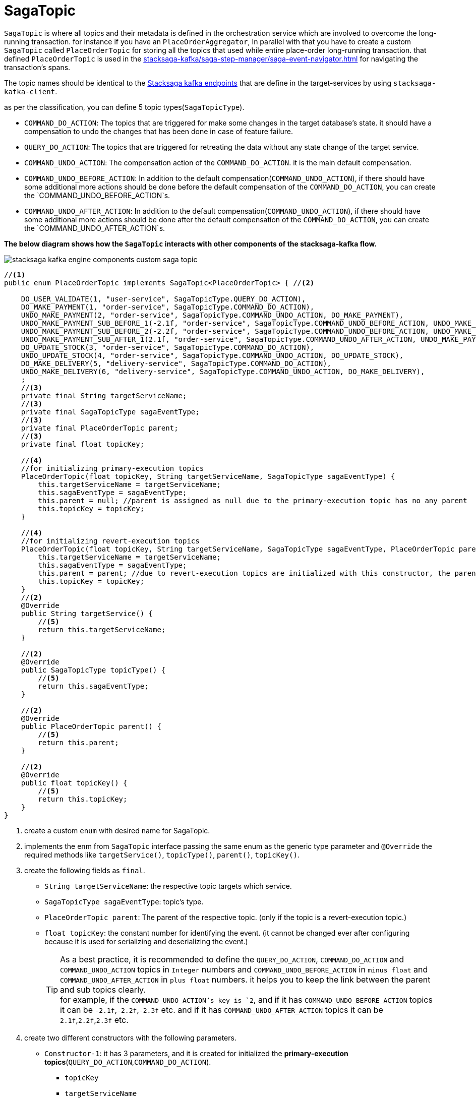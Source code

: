[#_sagatopic]
= SagaTopic

`SagaTopic` is where all topics and their metadata is defined in the orchestration service which are involved to overcome the long-running transaction. for instance if you have an `PlaceOrderAggregator`, In parallel with that you have to create a custom `SagaTopic` called `PlaceOrderTopic` for storing all the topics that used while entire place-order long-running transaction. that defined `PlaceOrderTopic` is used in the xref:stacksaga-kafka/saga-step-manager/saga-event-navigator.adoc[] for navigating the transaction's spans.

The topic names should be identical to the xref:stacksaga-engines:stacksaga-kafka/stacksaga-kafka-client/stacksaga-kafka-client-endpoints.adoc[Stacksaga kafka endpoints] that are define in the target-services by using `stacksaga-kafka-client`.

as per the classification, you can define 5 topic types(`SagaTopicType`).

- `COMMAND_DO_ACTION`: The topics that are triggered for make some changes in the target database's state. it should have a compensation to undo the changes that has been done in case of feature failure.
- `QUERY_DO_ACTION`: The topics that are triggered for retreating the data without any state change of the target service.
- `COMMAND_UNDO_ACTION`: The compensation action of the `COMMAND_DO_ACTION`. it is the main default compensation.
- `COMMAND_UNDO_BEFORE_ACTION`: In addition to the default compensation(`COMMAND_UNDO_ACTION`), if there should have some additional more actions should be done before the default compensation of the `COMMAND_DO_ACTION`, you can create the `COMMAND_UNDO_BEFORE_ACTION`s.
- `COMMAND_UNDO_AFTER_ACTION`: In addition to the default compensation(`COMMAND_UNDO_ACTION`), if there should have some additional more actions should be done after the default compensation of the `COMMAND_DO_ACTION`, you can create the `COMMAND_UNDO_AFTER_ACTION`s.


*The below diagram shows how the `SagaTopic` interacts with other components of the stacksaga-kafka flow.*

image::stacksaga-engines:stacksaga-kafka/saga-topic/stacksaga-kafka-engine-components-custom-saga-topic.svg[]

[source,java]
----
//<1>
public enum PlaceOrderTopic implements SagaTopic<PlaceOrderTopic> { //<2>

    DO_USER_VALIDATE(1, "user-service", SagaTopicType.QUERY_DO_ACTION),
    DO_MAKE_PAYMENT(1, "order-service", SagaTopicType.COMMAND_DO_ACTION),
    UNDO_MAKE_PAYMENT(2, "order-service", SagaTopicType.COMMAND_UNDO_ACTION, DO_MAKE_PAYMENT),
    UNDO_MAKE_PAYMENT_SUB_BEFORE_1(-2.1f, "order-service", SagaTopicType.COMMAND_UNDO_BEFORE_ACTION, UNDO_MAKE_PAYMENT),
    UNDO_MAKE_PAYMENT_SUB_BEFORE_2(-2.2f, "order-service", SagaTopicType.COMMAND_UNDO_BEFORE_ACTION, UNDO_MAKE_PAYMENT),
    UNDO_MAKE_PAYMENT_SUB_AFTER_1(2.1f, "order-service", SagaTopicType.COMMAND_UNDO_AFTER_ACTION, UNDO_MAKE_PAYMENT),
    DO_UPDATE_STOCK(3, "order-service", SagaTopicType.COMMAND_DO_ACTION),
    UNDO_UPDATE_STOCK(4, "order-service", SagaTopicType.COMMAND_UNDO_ACTION, DO_UPDATE_STOCK),
    DO_MAKE_DELIVERY(5, "delivery-service", SagaTopicType.COMMAND_DO_ACTION),
    UNDO_MAKE_DELIVERY(6, "delivery-service", SagaTopicType.COMMAND_UNDO_ACTION, DO_MAKE_DELIVERY),
    ;
    //<3>
    private final String targetServiceName;
    //<3>
    private final SagaTopicType sagaEventType;
    //<3>
    private final PlaceOrderTopic parent;
    //<3>
    private final float topicKey;

    //<4>
    //for initializing primary-execution topics
    PlaceOrderTopic(float topicKey, String targetServiceName, SagaTopicType sagaEventType) {
        this.targetServiceName = targetServiceName;
        this.sagaEventType = sagaEventType;
        this.parent = null; //parent is assigned as null due to the primary-execution topic has no any parent
        this.topicKey = topicKey;
    }

    //<4>
    //for initializing revert-execution topics
    PlaceOrderTopic(float topicKey, String targetServiceName, SagaTopicType sagaEventType, PlaceOrderTopic parent) {
        this.targetServiceName = targetServiceName;
        this.sagaEventType = sagaEventType;
        this.parent = parent; //due to revert-execution topics are initialized with this constructor, the parent is assigned.
        this.topicKey = topicKey;
    }
    //<2>
    @Override
    public String targetService() {
        //<5>
        return this.targetServiceName;
    }

    //<2>
    @Override
    public SagaTopicType topicType() {
        //<5>
        return this.sagaEventType;
    }

    //<2>
    @Override
    public PlaceOrderTopic parent() {
        //<5>
        return this.parent;
    }

    //<2>
    @Override
    public float topicKey() {
        //<5>
        return this.topicKey;
    }
}
----

<1> create a custom `enum` with desired name for SagaTopic.
<2> implements the enm from `SagaTopic` interface passing the same enum as the generic type parameter and `@Override` the required methods like `targetService()`, `topicType()`, `parent()`, `topicKey()`.
<3> create the following fields as `final`.
+
* `String targetServiceName`: the respective topic targets which service.
* `SagaTopicType sagaEventType`: topic's type.
* `PlaceOrderTopic parent`: The parent of the respective topic. (only if the topic is a revert-execution topic.)
* `float topicKey`: the constant number for identifying the event. (it cannot be changed ever after configuring because it is used for serializing and deserializing the event.)
+
TIP: As a best practice, it is recommended to define the `QUERY_DO_ACTION`, `COMMAND_DO_ACTION` and `COMMAND_UNDO_ACTION` topics in `Integer` numbers and `COMMAND_UNDO_BEFORE_ACTION` in  `minus float` and `COMMAND_UNDO_AFTER_ACTION` in `plus float` numbers. it helps you to keep the link between the parent and sub topics clearly. +
for example, if the `COMMAND_UNDO_ACTION`'s key is `2`, and if it has  `COMMAND_UNDO_BEFORE_ACTION` topics it can be `-2.1f`,`-2.2f`,`-2.3f` etc. and if it has `COMMAND_UNDO_AFTER_ACTION` topics it can be `2.1f`,`2.2f`,`2.3f` etc.

<4> create two different constructors with the following parameters.
+
* `Constructor-1`: it has 3 parameters, and it is created for initialized the *primary-execution topics*(`QUERY_DO_ACTION`,`COMMAND_DO_ACTION`).
** `topicKey`
** `targetServiceName`
** `sagaEventType`
+
*Parent is set as `null` due to primary-execution topics has no parent.*

* `Constructor-2`: it has 4 parameters, and it is created for initialized the *revert-execution topics*(`COMMAND_UNDO_ACTION`,`COMMAND_UNDO_BEFORE_ACTION`,`COMMAND_UNDO_AFTER_ACTION`).
** `topicKey`
** `targetServiceName`
** `sagaEventType`
** *`parent`* +
parent must be set due to *revert-execution topics* should parent.
+
IMPORTANT: *The parents should be set as follows for each revert-execution topics*. +
- If the topic is *`COMMAND_UNDO_ACTION`* the parent should be a *`COMMAND_DO_ACTION`* +
- If the topic is *`COMMAND_UNDO_BEFORE_ACTION`* OR *`COMMAND_UNDO_AFTER_ACTION`* the parent should be a *`COMMAND_UNDO_ACTION`*
<5> Returns the respective initialized data in the respective methods. those are accessed by the framework.
